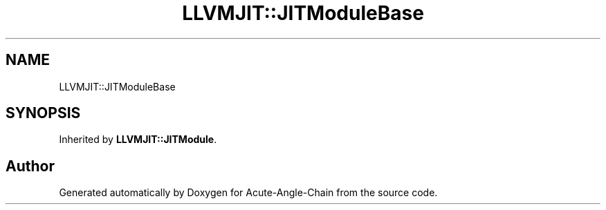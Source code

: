 .TH "LLVMJIT::JITModuleBase" 3 "Sun Jun 3 2018" "Acute-Angle-Chain" \" -*- nroff -*-
.ad l
.nh
.SH NAME
LLVMJIT::JITModuleBase
.SH SYNOPSIS
.br
.PP
.PP
Inherited by \fBLLVMJIT::JITModule\fP\&.

.SH "Author"
.PP 
Generated automatically by Doxygen for Acute-Angle-Chain from the source code\&.
